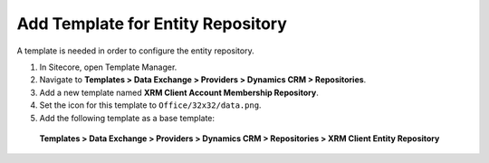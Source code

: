 Add Template for Entity Repository
====================================================

A template is needed in order to configure the entity repository.

1.	In Sitecore, open Template Manager.
2.	Navigate to **Templates > Data Exchange > Providers > Dynamics CRM > Repositories**.
3.	Add a new template named **XRM Client Account Membership Repository**.
4.	Set the icon for this template to ``Office/32x32/data.png``.
5.	Add the following template as a base template:

    **Templates > Data Exchange > Providers > Dynamics CRM > Repositories > XRM Client Entity Repository**
